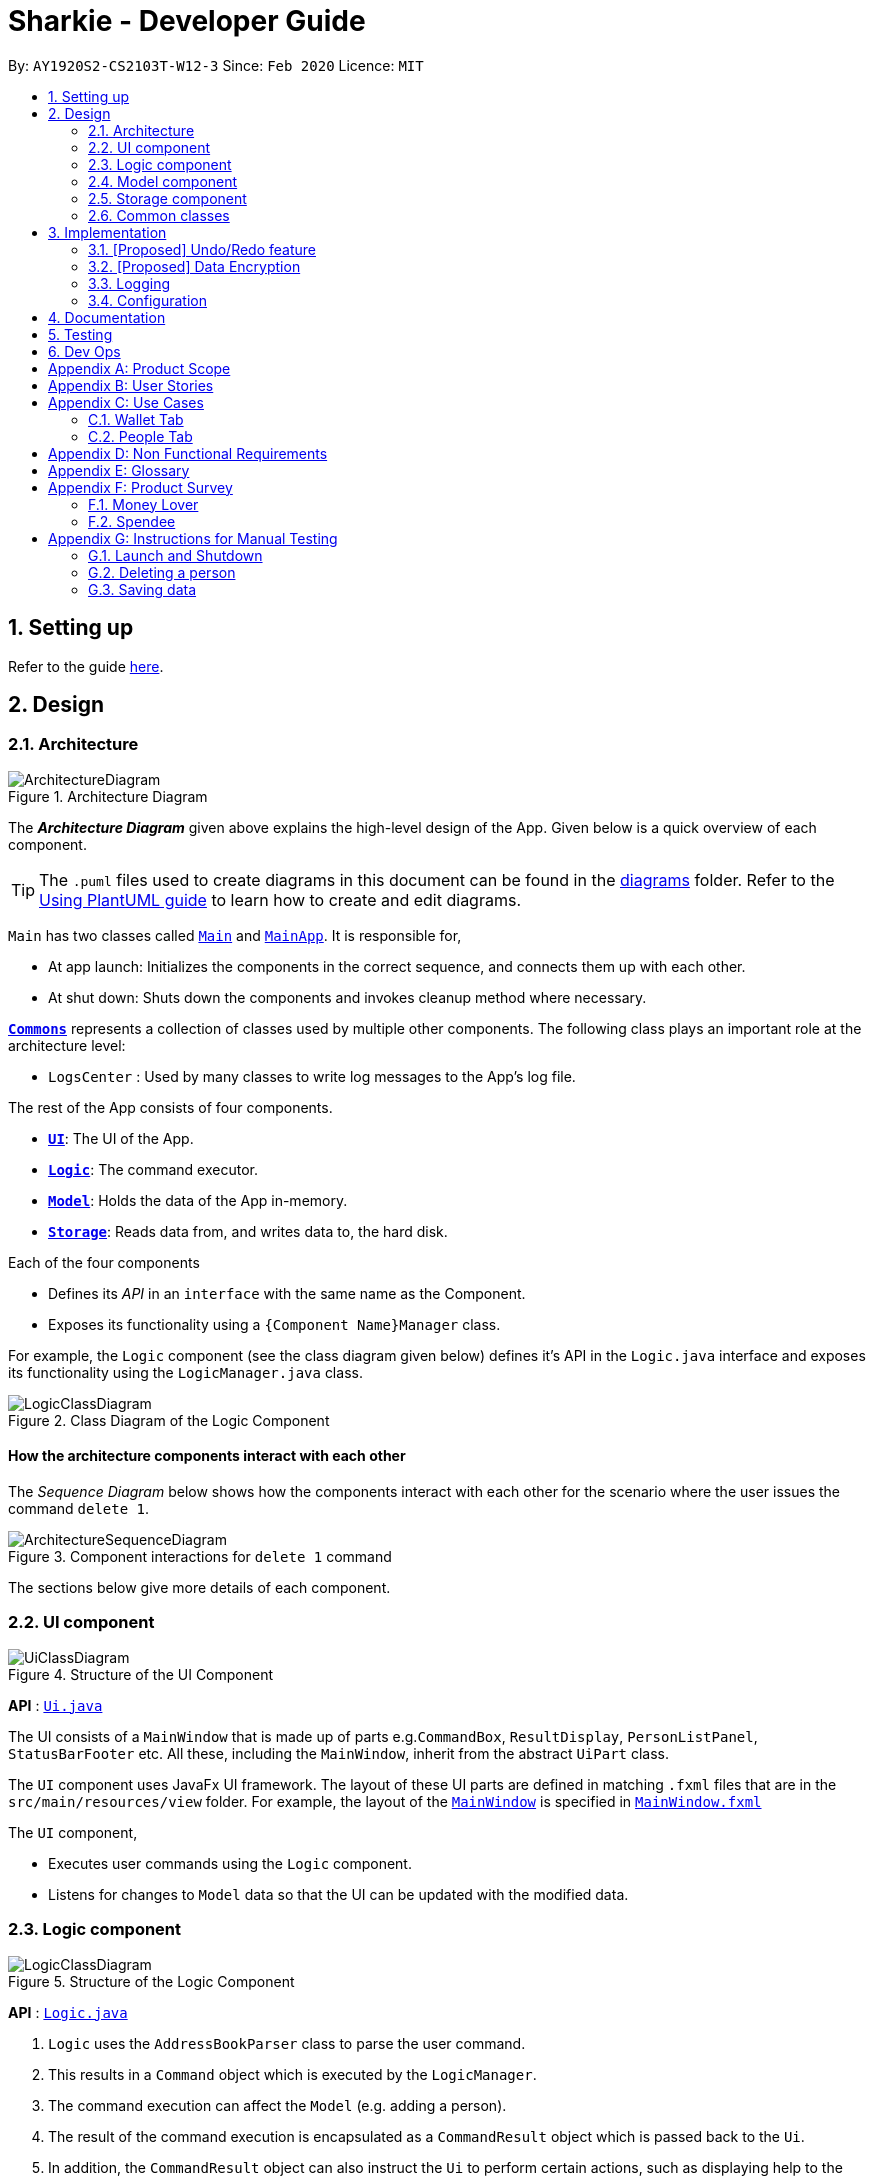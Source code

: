 = Sharkie - Developer Guide
:site-section: DeveloperGuide
:toc:
:toc-title:
:toc-placement: preamble
:sectnums:
:imagesDir: images
:stylesDir: stylesheets
:xrefstyle: full
ifdef::env-github[]
:tip-caption: :bulb:
:note-caption: :information_source:
:warning-caption: :warning:
endif::[]
:repoURL: https://github.com/AY1920S2-CS2103T-W12-3/main/tree/master

By: `AY1920S2-CS2103T-W12-3`      Since: `Feb 2020`      Licence: `MIT`

== Setting up

Refer to the guide <<SettingUp#, here>>.

== Design

[[Design-Architecture]]
=== Architecture

.Architecture Diagram
image::ArchitectureDiagram.png[]

The *_Architecture Diagram_* given above explains the high-level design of the App. Given below is a quick overview of each component.

[TIP]
The `.puml` files used to create diagrams in this document can be found in the link:{repoURL}/docs/diagrams/[diagrams] folder.
Refer to the <<UsingPlantUml#, Using PlantUML guide>> to learn how to create and edit diagrams.

`Main` has two classes called link:{repoURL}/src/main/java/seedu/address/Main.java[`Main`] and link:{repoURL}/src/main/java/seedu/address/MainApp.java[`MainApp`]. It is responsible for,

* At app launch: Initializes the components in the correct sequence, and connects them up with each other.
* At shut down: Shuts down the components and invokes cleanup method where necessary.

<<Design-Commons,*`Commons`*>> represents a collection of classes used by multiple other components.
The following class plays an important role at the architecture level:

* `LogsCenter` : Used by many classes to write log messages to the App's log file.

The rest of the App consists of four components.

* <<Design-Ui,*`UI`*>>: The UI of the App.
* <<Design-Logic,*`Logic`*>>: The command executor.
* <<Design-Model,*`Model`*>>: Holds the data of the App in-memory.
* <<Design-Storage,*`Storage`*>>: Reads data from, and writes data to, the hard disk.

Each of the four components

* Defines its _API_ in an `interface` with the same name as the Component.
* Exposes its functionality using a `{Component Name}Manager` class.

For example, the `Logic` component (see the class diagram given below) defines it's API in the `Logic.java` interface and exposes its functionality using the `LogicManager.java` class.

.Class Diagram of the Logic Component
image::LogicClassDiagram.png[]

[discrete]
==== How the architecture components interact with each other

The _Sequence Diagram_ below shows how the components interact with each other for the scenario where the user issues the command `delete 1`.

.Component interactions for `delete 1` command
image::ArchitectureSequenceDiagram.png[]

The sections below give more details of each component.

[[Design-Ui]]
=== UI component

.Structure of the UI Component
image::UiClassDiagram.png[]

*API* : link:{repoURL}/src/main/java/seedu/address/ui/Ui.java[`Ui.java`]

The UI consists of a `MainWindow` that is made up of parts e.g.`CommandBox`, `ResultDisplay`, `PersonListPanel`, `StatusBarFooter` etc. All these, including the `MainWindow`, inherit from the abstract `UiPart` class.

The `UI` component uses JavaFx UI framework. The layout of these UI parts are defined in matching `.fxml` files that are in the `src/main/resources/view` folder. For example, the layout of the link:{repoURL}/src/main/java/seedu/address/ui/MainWindow.java[`MainWindow`] is specified in link:{repoURL}/src/main/resources/view/MainWindow.fxml[`MainWindow.fxml`]

The `UI` component,

* Executes user commands using the `Logic` component.
* Listens for changes to `Model` data so that the UI can be updated with the modified data.

[[Design-Logic]]
=== Logic component

[[fig-LogicClassDiagram]]
.Structure of the Logic Component
image::LogicClassDiagram.png[]

*API* :
link:{repoURL}/src/main/java/seedu/address/logic/Logic.java[`Logic.java`]

.  `Logic` uses the `AddressBookParser` class to parse the user command.
.  This results in a `Command` object which is executed by the `LogicManager`.
.  The command execution can affect the `Model` (e.g. adding a person).
.  The result of the command execution is encapsulated as a `CommandResult` object which is passed back to the `Ui`.
.  In addition, the `CommandResult` object can also instruct the `Ui` to perform certain actions, such as displaying help to the user.

Given below is the Sequence Diagram for interactions within the `Logic` component for the `execute("delete 1")` API call.

.Interactions Inside the Logic Component for the `delete 1` Command
image::DeleteSequenceDiagram.png[]

NOTE: The lifeline for `DeleteCommandParser` should end at the destroy marker (X) but due to a limitation of PlantUML, the lifeline reaches the end of diagram.

[[Design-Model]]
=== Model component

.Structure of the Model Component
image::ModelClassDiagram.png[]

*API* : link:{repoURL}/src/main/java/seedu/address/model/Model.java[`Model.java`]

The `Model`,

* stores a `UserPref` object that represents the user's preferences.
* stores the Address Book data.
* exposes an unmodifiable `ObservableList<Person>` that can be 'observed' e.g. the UI can be bound to this list so that the UI automatically updates when the data in the list change.
* does not depend on any of the other three components.

[NOTE]
As a more OOP model, we can store a `Tag` list in `Address Book`, which `Person` can reference. This would allow `Address Book` to only require one `Tag` object per unique `Tag`, instead of each `Person` needing their own `Tag` object. An example of how such a model may look like is given below. +
 +
image:BetterModelClassDiagram.png[]

[[Design-Storage]]
=== Storage component

.Structure of the Storage Component
image::StorageClassDiagram.png[]

*API* : link:{repoURL}/src/main/java/seedu/address/storage/Storage.java[`Storage.java`]

The `Storage` component,

* can save `UserPref` objects in json format and read it back.
* can save the Address Book data in json format and read it back.

[[Design-Commons]]
=== Common classes

Classes used by multiple components are in the `seedu.addressbook.commons` package.

== Implementation

This section describes some noteworthy details on how certain features are implemented.

// tag::undoredo[]
=== [Proposed] Undo/Redo feature
==== Proposed Implementation

The undo/redo mechanism is facilitated by `VersionedAddressBook`.
It extends `AddressBook` with an undo/redo history, stored internally as an `addressBookStateList` and `currentStatePointer`.
Additionally, it implements the following operations:

* `VersionedAddressBook#commit()` -- Saves the current address book state in its history.
* `VersionedAddressBook#undo()` -- Restores the previous address book state from its history.
* `VersionedAddressBook#redo()` -- Restores a previously undone address book state from its history.

These operations are exposed in the `Model` interface as `Model#commitAddressBook()`, `Model#undoAddressBook()` and `Model#redoAddressBook()` respectively.

Given below is an example usage scenario and how the undo/redo mechanism behaves at each step.

Step 1. The user launches the application for the first time. The `VersionedAddressBook` will be initialized with the initial address book state, and the `currentStatePointer` pointing to that single address book state.

image::UndoRedoState0.png[]

Step 2. The user executes `delete 5` command to delete the 5th person in the address book. The `delete` command calls `Model#commitAddressBook()`, causing the modified state of the address book after the `delete 5` command executes to be saved in the `addressBookStateList`, and the `currentStatePointer` is shifted to the newly inserted address book state.

image::UndoRedoState1.png[]

Step 3. The user executes `add n/David ...` to add a new person. The `add` command also calls `Model#commitAddressBook()`, causing another modified address book state to be saved into the `addressBookStateList`.

image::UndoRedoState2.png[]

[NOTE]
If a command fails its execution, it will not call `Model#commitAddressBook()`, so the address book state will not be saved into the `addressBookStateList`.

Step 4. The user now decides that adding the person was a mistake, and decides to undo that action by executing the `undo` command. The `undo` command will call `Model#undoAddressBook()`, which will shift the `currentStatePointer` once to the left, pointing it to the previous address book state, and restores the address book to that state.

image::UndoRedoState3.png[]

[NOTE]
If the `currentStatePointer` is at index 0, pointing to the initial address book state, then there are no previous address book states to restore. The `undo` command uses `Model#canUndoAddressBook()` to check if this is the case. If so, it will return an error to the user rather than attempting to perform the undo.

The following sequence diagram shows how the undo operation works:

image::UndoSequenceDiagram.png[]

NOTE: The lifeline for `UndoCommand` should end at the destroy marker (X) but due to a limitation of PlantUML, the lifeline reaches the end of diagram.

The `redo` command does the opposite -- it calls `Model#redoAddressBook()`, which shifts the `currentStatePointer` once to the right, pointing to the previously undone state, and restores the address book to that state.

[NOTE]
If the `currentStatePointer` is at index `addressBookStateList.size() - 1`, pointing to the latest address book state, then there are no undone address book states to restore. The `redo` command uses `Model#canRedoAddressBook()` to check if this is the case. If so, it will return an error to the user rather than attempting to perform the redo.

Step 5. The user then decides to execute the command `list`. Commands that do not modify the address book, such as `list`, will usually not call `Model#commitAddressBook()`, `Model#undoAddressBook()` or `Model#redoAddressBook()`. Thus, the `addressBookStateList` remains unchanged.

image::UndoRedoState4.png[]

Step 6. The user executes `clear`, which calls `Model#commitAddressBook()`. Since the `currentStatePointer` is not pointing at the end of the `addressBookStateList`, all address book states after the `currentStatePointer` will be purged. We designed it this way because it no longer makes sense to redo the `add n/David ...` command. This is the behavior that most modern desktop applications follow.

image::UndoRedoState5.png[]

The following activity diagram summarizes what happens when a user executes a new command:

image::CommitActivityDiagram.png[]

==== Design Considerations

===== Aspect: How undo & redo executes

* **Alternative 1 (current choice):** Saves the entire address book.
** Pros: Easy to implement.
** Cons: May have performance issues in terms of memory usage.
* **Alternative 2:** Individual command knows how to undo/redo by itself.
** Pros: Will use less memory (e.g. for `delete`, just save the person being deleted).
** Cons: We must ensure that the implementation of each individual command are correct.

===== Aspect: Data structure to support the undo/redo commands

* **Alternative 1 (current choice):** Use a list to store the history of address book states.
** Pros: Easy for new Computer Science student undergraduates to understand, who are likely to be the new incoming developers of our project.
** Cons: Logic is duplicated twice. For example, when a new command is executed, we must remember to update both `HistoryManager` and `VersionedAddressBook`.
* **Alternative 2:** Use `HistoryManager` for undo/redo
** Pros: We do not need to maintain a separate list, and just reuse what is already in the codebase.
** Cons: Requires dealing with commands that have already been undone: We must remember to skip these commands. Violates Single Responsibility Principle and Separation of Concerns as `HistoryManager` now needs to do two different things.
// end::undoredo[]

// tag::dataencryption[]
=== [Proposed] Data Encryption

_{Explain here how the data encryption feature will be implemented}_

// end::dataencryption[]

=== Logging

We are using `java.util.logging` package for logging. The `LogsCenter` class is used to manage the logging levels and logging destinations.

* The logging level can be controlled using the `logLevel` setting in the configuration file (See <<Implementation-Configuration>>)
* The `Logger` for a class can be obtained using `LogsCenter.getLogger(Class)` which will log messages according to the specified logging level
* Currently log messages are output through: `Console` and to a `.log` file.

*Logging Levels*

* `SEVERE` : Critical problem detected which may possibly cause the termination of the application
* `WARNING` : Can continue, but with caution
* `INFO` : Information showing the noteworthy actions by the App
* `FINE` : Details that is not usually noteworthy but may be useful in debugging e.g. print the actual list instead of just its size

[[Implementation-Configuration]]
=== Configuration

Certain properties of the application can be controlled (e.g user prefs file location, logging level) through the configuration file (default: `config.json`).

== Documentation

Refer to the guide <<Documentation#, here>>.

== Testing

Refer to the guide <<Testing#, here>>.

== Dev Ops

Refer to the guide <<DevOps#, here>>.

[appendix]
//tag::productScope[]
== Product Scope

*Target user profile*:

* has a need to record expenses and income
* has a need to keep to a certain budget every month
* has a need to record debts
* want to be reminded of his/her own debts
* wants to remind his/her friends to pay back their debts
* has a lot of friends to keep track in address/debt book
* prefer desktop apps over other types
* can type fast
* prefers typing over mouse input
* is reasonably comfortable using <<CLI, CLI>> apps

*Value proposition*: records expenses/debts faster than a typical mouse/GUI driven app
//end::productScope[]

[appendix]
//tag::userStories[]
== User Stories

Priorities: High (must have) - `* * \*`, Medium (nice to have) - `* \*`, Low (unlikely to have) - `*`

[width="59%",cols="22%,<23%,<25%,<30%",options="header",]
|=======================================================================
|Priority |As a/an ... |I want to ... |So that ...
|`* * *` |university student that buys a lot of stuff |keep track of my spending |I do not overspend

|`* * *` |student with fixed monthly allowance |track my spendings in a month |I will make sure I save money every month

|`* * *` |person with bad mental calculation |auto deduct money I owe from money the person owes me |I don't need to do the math myself

|`* * *` |user |find a person by name |locate details of persons without having to go through the entire list

|`* * *` |computer science student |type instead of click |it is more convenient

|`* * *` |student that always goes out with friends |split shared spendings |I make sure everyone pays back

|`* * *` |poor university person who borrows money from many people |know who I owe money to |I can pay them back when I have money

|`* * *` |person with a lot of friend's |keep track of who owes me what on which day |I can ask them to pay me back

|`* * *` |calculative person |keep track of how much exactly my friends owe me |I can get all my money back

|`* * *` |student who needs to pay bills |get reminded of when to pay them |I don't get my utilities cut/chased out of house etc.

|`* * *` |student with tight budget |set a budget and be notified when nearing it |I won't overspend

|`* * *` |thrifty student |set savings goals |I can have achievable, trackable savings

|`* * *` |unmotivated person |get motivation to spend less/save more |I have the willpower to manage my finances

|`* *` |user |hide <<private-contact-detail,private contact details>> by default |minimize chance of someone else seeing them by accident

|`* *` |a student who lives far from school |keep track of how much i spend on transport |I know whether to get concession

|`* *` |friend |have my friend track how much I owe them |do not have to keep track of it myself

|`* *` |student who travel with friends |keep track of how much each person spent in the trip |there won't be any money issue during the trip

|`* *` |student that always forget to pay my friend back |set a deadline and reminder |I will pay my friend back

|`* *` |forgetful student |send people automated reminders when they owe me money |I won't lose any money

|`* *` |a lazy person |I can ask for my money back from a few friends in a click |I can save time asking them one by one

|`* *` |student who does not dare to request money from friends |send notifications to my friends |I can get my money back

|`* *` |student with no control |know if I hit my budget |I will be guilty and thus try and control myself

|`* *` |student who does part time job |track how much I earn in a month |I'm proud of myself

|`* *` |student who prefers visual data |visualise my income/spendings in a graph/chart |it is easier to keep track of my expenditures

|`* *` |student that needs to explain their spendings to their parents |show them the chart of my everyday spendings |It is convenient and more visual

|`* *` |organised student |categorise my spendings |I know the proportions of my spendings

|`* *` |student with a huge wardrobe |keep track of my expenditure on clothing |I can control my shopaholic tendencies

|`* *` |student on diet |track how much I spend on food |I would control myself from spending too much on food

|`*` |rich student |keep track of what I bought |I can show off to my friends

|`*` |rich student who always lends people money |take note of who owes me money |I can track them and ask them for it back

|`*` |someone with few friends |keep track of who I paid for or who paid for me first |I know who are my friends, and the frequency I go out with them

|`*` |tech-savvy loan shark |I want to conveniently record who owes me money |I can remind them to pay back through email

|`*` |tech-savvy loan shark |I want a convenient way to calculate interest rate |I don't have to do it manually

|=======================================================================

_{More to be added}_
//end::userStories[]

//tag::useCases[]
[appendix]
== Use Cases

=== Wallet Tab

(For all use cases below, the *System* is the `Wallet` and the *Actor* is the `User`, unless specified otherwise)

[discrete]
==== Use case: Recording an expense

<<MSS, *MSS*>>

1.  User keys in an expense.
2.  <<wallet, Wallet>> adds the expense.
+
Use case ends.

<<extensions, *Extensions*>>

[none]
* 1a. The expense keyed in is invalid.
+
[none]
** 1a1. Wallet shows an error message.
** 1a2. User re-enters the expense.
+
Steps 1a1-1a2 are repeated until the expense keyed in is correct.
+
Use case resumes at step 2.

[discrete]
==== Use case: Recording an income

*MSS*

1. User keys in an income.
2. Wallet adds the income.
+
Use case ends.

*Extensions*

[none]
* 1a. The income keyed in is invalid.
+
[none]
** 1a1. Wallet shows an error message.
** 1a2. User re-enters the income.
+
Steps 1a1-1a2 are repeated until the income keyed in is correct.
+
Use case resumes at step 2.

[discrete]
==== Use case: Setting budget

*MSS*

1. User keys in a budget.
2. Wallet sets the amount keyed in as the budget of the month.
+
Use case ends.

*Extensions*

[none]
* 1a. The amount keyed in is invalid.
+
[none]
** 1a1. Wallet shows an error message.
** 1a2. User re-enters the budget.
+
Steps 1a1-1a2 are repeated until the amount keyed in is correct.
+
Use case resumes at step 2.

[discrete]
==== Use case: Deleting an income/expense

*MSS*

1. User requests to delete a specific income/expense in the wallet.
2. Wallet deletes the income/expense.
+
Use case ends.

*Extensions*

[none]
* 1a. The index keyed in is invalid.
+
[none]
** 1a1. Wallet shows an error message.
** 1a2. User re-enters the index.
+
Steps 1a1-1a2 are repeated until the index keyed in is valid.
+
Use case resumes at step 2.

[discrete]
==== Use case: Editing an income/expense

*MSS*

1. User requests to edit a specific income/expense in the wallet.
2. Wallet edits the income/expense.
+
Use case ends.

*Extensions*

[none]
* 1a. The index keyed in is invalid.
+
[none]
** 1a1. Wallet shows an error message.
** 1a2. User re-enters the index.
+
Steps 1a1-1a2 are repeated until the index keyed in is valid.
+
Use case resumes at step 2.

[none]
* 1a. The new income/expense keyed in is invalid.
+
[none]
** 1a1. Wallet shows an error message.
** 1a2. User re-enters the new income/expense.
+
Steps 1a1-1a2 are repeated until the new income/expense keyed in is valid.
+
Use case resumes at step 2.

[discrete]
==== Use case: Finding an income/expense

*MSS*

1. User keys in a keyword.
2. Wallet lists out the incomes or expenses containing the keyword.
+
Use case ends.

*Extensions*

[none]
* 1a. The keyword entered does not exist in the wallet.
+
Use case ends.

=== People Tab

(For all use cases below, the *System* is the `AddressBook` and the *Actor* is the `User`, unless specified otherwise)

[discrete]
==== Use case: Adding a person

*MSS*

1. User requests to add a person into the <<address-book, address book>>.
2. Address book adds the person into the list.
+
Use case ends.

*Extensions*

[none]
* 1a. The person’s details keyed in is invalid.
+
[none]
** 1a1. Address book shows an error message.
** 1a2. User re-enters the person’s details.
+
Steps 1a1-1a2 are repeated until the details keyed in is correct.
+
Use case resumes at step 2.

[discrete]
==== Use case: Sending reminder to a friend

*MSS*

1. User requests to send a reminder to a friend.
2. Address book sends a reminder to the friend.
+
Use case ends.

*Extensions*

[none]
* 1a. The index keyed in is invalid.
+
[none]
** 1a1. Address book shows an error message.
** 1a2. User re-enters the index.
+
Steps 1a1-1a2 are repeated until the index keyed in is valid.
+
Use case resumes at step 2.

[none]
* 1a. The friend does not owe the user money.
+
Use case ends.

[discrete]
==== Use case: Sending reminders to all friends

*MSS*

1. User requests to send reminders to all friends.
2. Address book lists out all the friends who owe the user money.
3. Address book sends reminders to all the friends on the list obtained in step 2.
+
Use case ends.

*Extensions*

[none]
* 2a. The list is empty.
+
Use case ends.

[discrete]
==== Use case: Recording the money the user owes

*MSS*

1. User enters the amount borrowed from a friend.
2. Address book records the amount, which the user owes the friend.
+
Use case ends.

*Extensions*

[none]
* 1a. The index keyed in is invalid.
+
[none]
** 1a1. Address book shows an error message.
** 1a2. User re-enters the index.
+
Steps 1a1-1a2 are repeated until the index keyed in is valid.
+
Use case resumes at step 2.

[none]
* 1a. The amount keyed in is invalid.
+
[none]
** 1a1. Address book shows an error message.
** 1a2. User re-enters the amount.
+
Steps 1a1-1a2 are repeated until the amount keyed in is correct.
+
Use case resumes at step 2.

[discrete]
==== Use case: Recording the money the user lends

*MSS*

1. User enters the amount lent to a friend.
2. Address book records the amount, which the user lends to the friend.
+
Use case ends.

*Extensions*

[none]
* 1a. The index keyed in is invalid.
+
[none]
** 1a1. Address book shows an error message.
** 1a2. User re-enters the index.
+
Steps 1a1-1a2 are repeated until the index keyed in is valid.
+
Use case resumes at step 2.

[none]
* 1a. The amount keyed in is invalid.
+
[none]
** 1a1. Address book shows an error message.
** 1a2. User re-enters the amount.
+
Steps 1a1-1a2 are repeated until the amount keyed in is correct.
+
Use case resumes at step 2.

[discrete]
==== Use case: Deleting a person

*MSS*

1. User requests to delete a specific person in the address book.
2. Address book deletes the person.
+
Use case ends.

*Extensions*

[none]
* 1a. The index keyed in is invalid.
+
[none]
** 1a1. Address book shows an error message.
** 1a2. User re-enters the index.
+
Steps 1a1-1a2 are repeated until the index keyed in is valid.
+
Use case resumes at step 2.

[discrete]
==== Use case: Editing a person

*MSS*

1. User requests to edit a specific person in the address book.
2. Address book edits the person.
+
Use case ends.

*Extensions*

[none]
* 1a. The index keyed in is invalid.
+
[none]
** 1a1. Address book shows an error message.
** 1a2. User re-enters the index.
+
Steps 1a1-1a2 are repeated until the index keyed in is valid.
+
Use case resumes at step 2.

[none]
* 1a. The new person’s details keyed in is invalid.
+
[none]
** 1a1. Address book shows an error message.
** 1a2. User re-enters the details.
+
Steps 1a1-1a2 are repeated until the details keyed in is valid.
+
Use case resumes at step 2.

[discrete]
==== Use case: Finding a person

*MSS*

1. User keys in a keyword.
2. Address book lists out the people, who contain the keyword in their names.
+
Use case ends.

*Extensions*

[none]
* 1a. None of the names in the address book contains the keyword.
+
Use case ends.

_{More to be added}_
//end::useCases[]

//tag::apendixd[]
[appendix]
== Non Functional Requirements

.  Sharkie should work on any <<mainstream-os,mainstream OS>> as long as it has Java `11` or above installed.
.  Sharkie should be able to hold up to 1000 persons without a noticeable sluggishness in performance for typical usage.
.  University students with above average typing speed for regular English text (i.e. not code, not system admin commands) should be able to accomplish most of the tasks faster using commands than using the mouse.
.  Sharkie should be for a single user.
.  Sharkie needs to be developed incrementally with high <<cohesion, cohesion>> and utilising CS2103T coding standards for maintainability.
.  The data used by Sharkie should be stored locally and should be in a human editable file.
.  The Sharkie JAR file size should be less than 100Mb.
.  Users should be able to choose to encrypt their data for confidentiality.


[appendix]
//end::apendixd[]
== Glossary

[[address-book]] Address book::
Sharkie's address book that holds information pertaining to friends / peers / acquaintances of the user that the user has entered

[[CLI]] CLI::
Command line interface

[[cohesion]] Cohesion::
A measure of how strongly-related and focused the responsibilities of a component are

[[extensions]] Extensions::
"Add-on"s to MSS that describe exceptional/alternative flow of events.

[[mainstream-os]] Mainstream OS::
Windows, Linux, Unix, OS-X

[[MSS]] MSS::
Main Success Scenario, the most straightforward interaction for a given use case

[[private-contact-detail]] Private contact detail::
A contact detail that is not meant to be shared with others

[[wallet]] Wallet::
Sharkie's wallet, that holds information pertaining to the user's expenditure and income

//tag::productSurvey[]
[appendix]
== Product Survey

=== Money Lover

[discrete]
==== Pros / Good Features

* **Wallet**
** Multiple wallets to further organise spending/income

* **Transaction**
** Attach images to transactions
** Add location data to transactions
** Add recurring transactions (monthly, weekly, etc)
** Option to exclude certain expenses/incomes from statistics
** Search for transactions by amount, date, description, category, location

* **Debt**
** Set reminders to self on when to pay back debts

* **Budget**
** Set custom date range for budget
** Set budget for specific categories (e.g. food, clothes)
** Calculate recommended daily spending

* **Statistics**
** View statistics for custom date ranges

* **NFR**
** Cross-platform (syncs between devices)
** Appealing, clean UI

[discrete]
==== Cons / Bad Features

* **Transaction**
** Unable to create custom tags/categories for transactions

* **Debt**
** Unable to tag debts to a specific contact (no underlying address book)

* **NFR**
** Requires network
** GUI-reliant (slow input)
** Certain features locked behind paywall, advertisements

Author: Joel +
Link to Product: https://web.moneylover.me

=== Spendee

[discrete]
==== Pros / Good Features

* **Wallet**
** Can import .csv files to add data more quickly

* **Transaction**
** Attach images to transactions
** Create custom tags for transactions
** Add recurring transactions (monthly, weekly, etc)
** Search for transactions by amount, date, description, category
** Can also filter by multiple categories at once

* **Budget**
** Calculate recommended daily spending

* **Statistics**
** View statistics for custom date ranges

* **NFR**
** Cross-platform (syncs between devices)
** Appealing, clean UI

[discrete]
==== Cons / Bad Features

* **Debt**
** Unable to tag debts to a specific contact (no underlying address book)

* **NFR**
** Requires network
** GUI-reliant (slow input)
** Certain features locked behind paywall, advertisements

Author: Joel +
Link to Product: https://app.spendee.com
//end::productSurvey[]

[appendix]
== Instructions for Manual Testing

Given below are instructions to test the app manually.

[NOTE]
These instructions only provide a starting point for testers to work on; testers are expected to do more _exploratory_ testing.

=== Launch and Shutdown

. Initial launch

.. Download the jar file and copy into an empty folder
.. Double-click the jar file +
   Expected: Shows the GUI with a set of sample contacts. The window size may not be optimum.

. Saving window preferences

.. Resize the window to an optimum size. Move the window to a different location. Close the window.
.. Re-launch the app by double-clicking the jar file. +
   Expected: The most recent window size and location is retained.

_{ more test cases ... }_

=== Deleting a person

. Deleting a person while all persons are listed

.. Prerequisites: List all persons using the `list` command. Multiple persons in the list.
.. Test case: `delete 1` +
   Expected: First contact is deleted from the list. Details of the deleted contact shown in the status message. Timestamp in the status bar is updated.
.. Test case: `delete 0` +
   Expected: No person is deleted. Error details shown in the status message. Status bar remains the same.
.. Other incorrect delete commands to try: `delete`, `delete x` (where x is larger than the list size) _{give more}_ +
   Expected: Similar to previous.

_{ more test cases ... }_

=== Saving data

. Dealing with missing/corrupted data files

.. _{explain how to simulate a missing/corrupted file and the expected behavior}_

_{ more test cases ... }_
